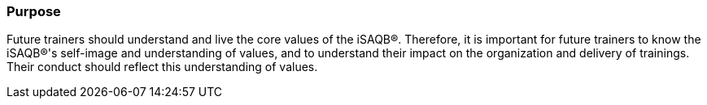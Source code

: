 // tag::EN[]
[discrete]
=== Purpose

// The intention behind a LU. Should be one (coarse) goal, e.g.: People should know the GoF patterns. You can’t convey to many different things at once,


Future trainers should understand and live the core values of the iSAQB®.
Therefore, it is important for future trainers to know the iSAQB®'s self-image and understanding of values, and to understand their impact on the organization and delivery of trainings.
Their conduct should reflect this understanding of values.
// end::EN[]
